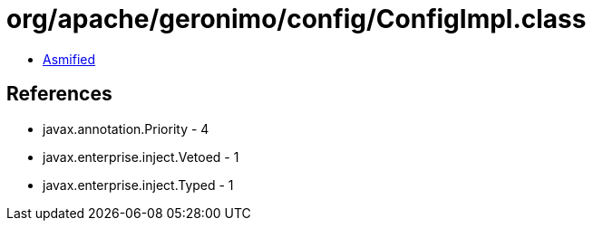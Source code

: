 = org/apache/geronimo/config/ConfigImpl.class

 - link:ConfigImpl-asmified.java[Asmified]

== References

 - javax.annotation.Priority - 4
 - javax.enterprise.inject.Vetoed - 1
 - javax.enterprise.inject.Typed - 1
